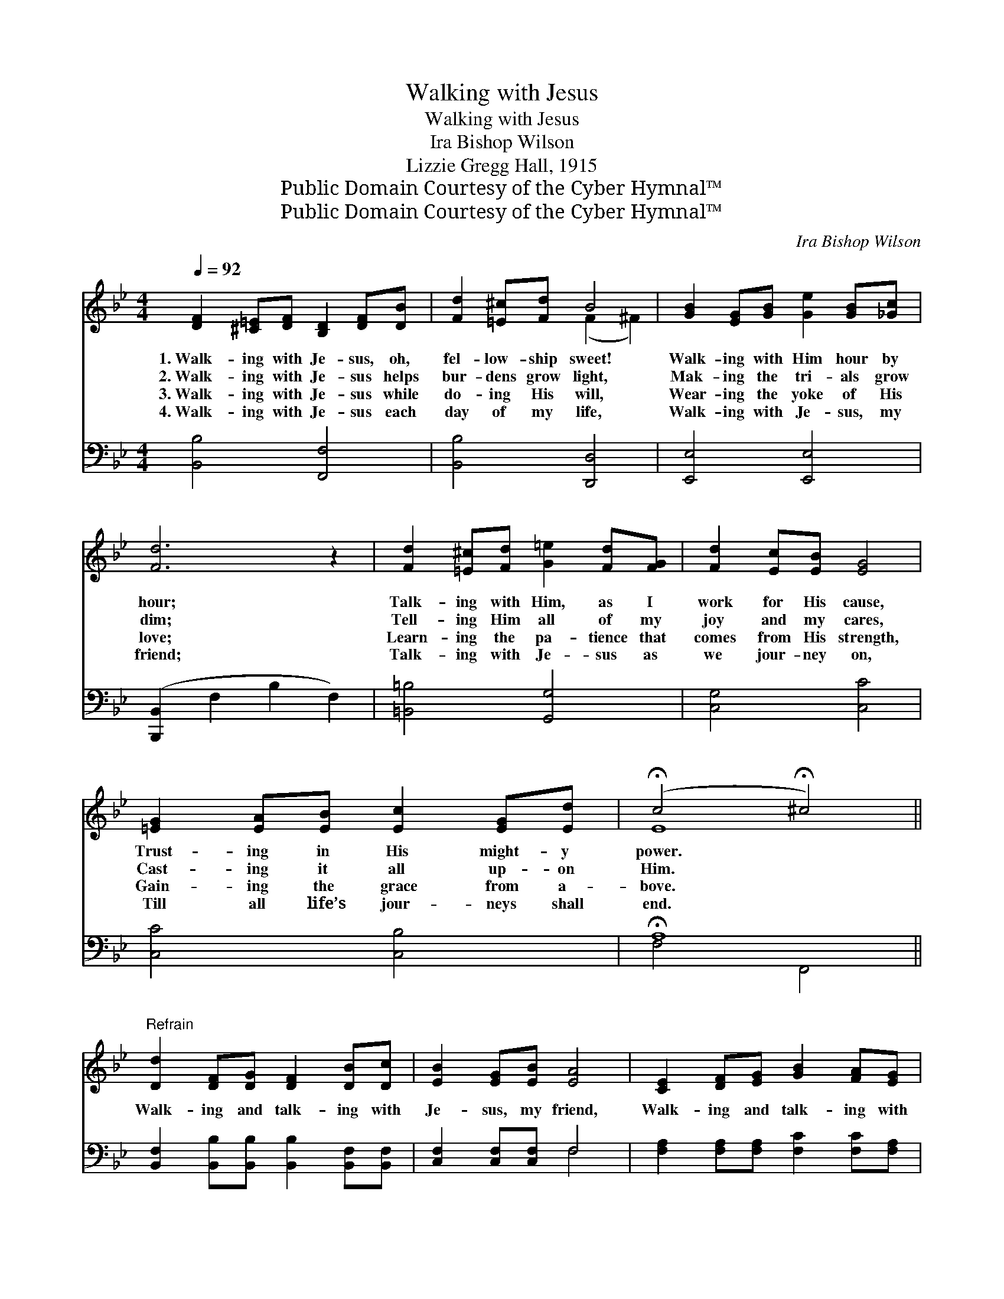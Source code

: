 X:1
T:Walking with Jesus
T:Walking with Jesus
T:Ira Bishop Wilson
T:Lizzie Gregg Hall, 1915
T:Public Domain Courtesy of the Cyber Hymnal™
T:Public Domain Courtesy of the Cyber Hymnal™
C:Ira Bishop Wilson
Z:Public Domain
Z:Courtesy of the Cyber Hymnal™
%%score ( 1 2 ) ( 3 4 )
L:1/8
Q:1/4=92
M:4/4
K:Bb
V:1 treble 
V:2 treble 
V:3 bass 
V:4 bass 
V:1
 [DF]2 [^C=E][DF] [B,D]2 [DF][DB] | [Fd]2 [=E^c][Fd] B4 | [GB]2 [EG][GB] [Ge]2 [GB][_Gc] | %3
w: 1.~Walk- ing with Je- sus, oh,|fel- low- ship sweet!|Walk- ing with Him hour by|
w: 2.~Walk- ing with Je- sus helps|bur- dens grow light,|Mak- ing the tri- als grow|
w: 3.~Walk- ing with Je- sus while|do- ing His will,|Wear- ing the yoke of His|
w: 4.~Walk- ing with Je- sus each|day of my life,|Walk- ing with Je- sus, my|
 [Fd]6 z2 | [Fd]2 [=E^c][Fd] [G=e]2 [Fd][FG] | [Fd]2 [Ec][EB] [EG]4 | %6
w: hour;|Talk- ing with Him, as I|work for His cause,|
w: dim;|Tell- ing Him all of my|joy and my cares,|
w: love;|Learn- ing the pa- tience that|comes from His strength,|
w: friend;|Talk- ing with Je- sus as|we jour- ney on,|
 [=EG]2 [EA][EB] [Ec]2 [EG][Ed] | (!fermata!c4 !fermata!^c4) || %8
w: Trust- ing in His might- y|power. *|
w: Cast- ing it all up- on|Him. *|
w: Gain- ing the grace from a-|bove. *|
w: Till all life’s jour- neys shall|end. *|
"^Refrain" [Dd]2 [DF][DG] [DF]2 [DB][Dc] | [EB]2 [EG][EB] [EA]4 | [CE]2 [DF][EG] [GB]2 [FA][EG] | %11
w: |||
w: Walk- ing and talk- ing with|Je- sus, my friend,|Walk- ing and talk- ing with|
w: |||
w: |||
 [DF]6 [DF][DB] | [Fd]2 [Fd][=E^c] [Fd]2 [DF][DB] | [Dc]2 [DB][DA] [DB]2 [=Ec][Ec] | %14
w: |||
w: Him; Oh what|rap- ture di- vine, oh, what|hap- pi- ness mine, As I|
w: |||
w: |||
 !>![Fd]2 !>![Fd]2 !>!!fermata![Ge]2 [Ec][Fd] | [DB]6 z2 |] %16
w: ||
w: walk and talk with my|friend.|
w: ||
w: ||
V:2
 x8 | x4 (F2 ^F2) | x8 | x8 | x8 | x8 | x8 | E8 || x8 | x8 | x8 | x8 | x8 | x8 | x8 | x8 |] %16
V:3
 [B,,B,]4 [F,,F,]4 | [B,,B,]4 [D,,D,]4 | [E,,E,]4 [E,,E,]4 | ([B,,,B,,]2 F,2 B,2 F,2) | %4
w: ~ ~|~ ~|~ ~|~ * * *|
 [=B,,=B,]4 [G,,G,]4 | [C,G,]4 [C,C]4 | [C,C]4 [C,B,]4 | !fermata!A,8 || %8
w: ~ ~|~ ~|~ ~|~|
 [B,,F,]2 [B,,B,][B,,B,] [B,,B,]2 [B,,F,][B,,F,] | [C,F,]2 [C,F,][C,F,] F,4 | %10
w: ~ ~ ~ ~ ~ ~|~ ~ ~ ~|
 [F,A,]2 [F,A,][F,A,] [F,C]2 [F,C][F,A,] | B,2 D,2 F,2 [B,,B,][B,,F,] | %12
w: ~ ~ ~ ~ ~ ~|~ ~ with Him; *|
 [B,,B,]2 [B,,B,][B,,B,] [B,,B,]2 [B,,B,][B,,F,] | [D,^F,]2 [D,F,][D,F,] G,2 [_G,B,][G,B,] | %14
w: ||
 !>![F,B,]2 !>![G,=B,]2 !>!!fermata![C,C]2 [F,A,][F,A,] | [B,,F,]6 z2 |] %16
w: ||
V:4
 x8 | x8 | x8 | x8 | x8 | x8 | x8 | F,4 F,,4 || x8 | x4 F,4 | x8 | B,,6 x2 | x8 | x4 _G,2 x2 | x8 | %15
 x8 |] %16

